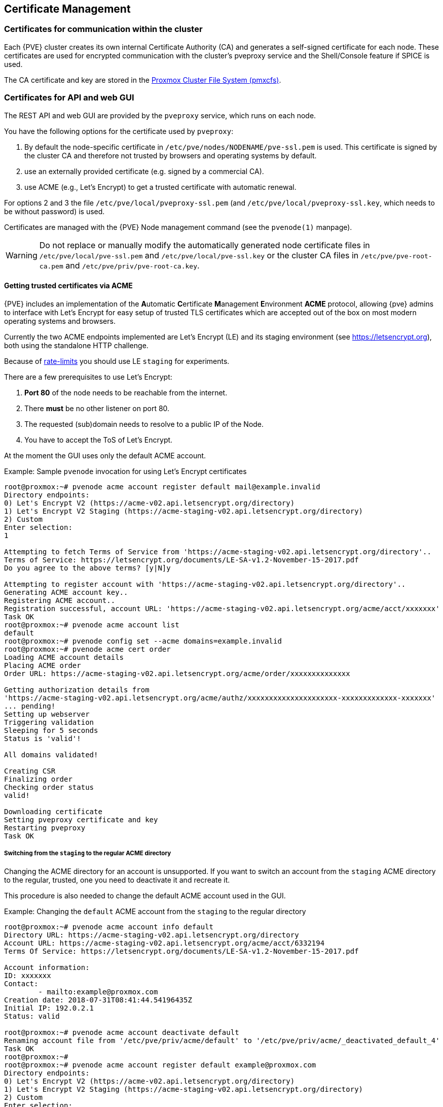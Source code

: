 [[sysadmin_certificate_management]]
Certificate Management
----------------------
ifdef::wiki[]
:pve-toplevel:
endif::wiki[]


Certificates for communication within the cluster
~~~~~~~~~~~~~~~~~~~~~~~~~~~~~~~~~~~~~~~~~~~~~~~~~

Each {PVE} cluster creates its own internal Certificate Authority (CA) and
generates a self-signed certificate for each node. These certificates are used
for encrypted communication with the cluster's pveproxy service and the
Shell/Console feature if SPICE is used.

The CA certificate and key are stored in the xref:chapter_pmxcfs[Proxmox Cluster File System (pmxcfs)].

Certificates for API and web GUI
~~~~~~~~~~~~~~~~~~~~~~~~~~~~~~~~

The REST API and web GUI are provided by the `pveproxy` service, which runs on
each node.

You have the following options for the certificate used by `pveproxy`:

1. By default the node-specific certificate in
`/etc/pve/nodes/NODENAME/pve-ssl.pem` is used. This certificate is signed by
the cluster CA and therefore not trusted by browsers and operating systems by
default.
2. use an externally provided certificate (e.g. signed by a commercial CA).
3. use ACME (e.g., Let's Encrypt) to get a trusted certificate with automatic renewal.

For options 2 and 3 the file `/etc/pve/local/pveproxy-ssl.pem` (and
`/etc/pve/local/pveproxy-ssl.key`, which needs to be without password) is used.

Certificates are managed with the {PVE} Node management command
(see the `pvenode(1)` manpage).

WARNING: Do not replace or manually modify the automatically generated node
certificate files in `/etc/pve/local/pve-ssl.pem` and
`/etc/pve/local/pve-ssl.key` or the cluster CA files in
`/etc/pve/pve-root-ca.pem` and `/etc/pve/priv/pve-root-ca.key`.

Getting trusted certificates via ACME
^^^^^^^^^^^^^^^^^^^^^^^^^^^^^^^^^^^^^^
{PVE} includes an implementation of the **A**utomatic **C**ertificate
**M**anagement **E**nvironment **ACME** protocol, allowing {pve} admins to
interface with Let's Encrypt for easy setup of trusted TLS certificates which
are accepted out of the box on most modern operating systems and browsers.

Currently the two ACME endpoints implemented are Let's Encrypt (LE) and its
staging environment (see https://letsencrypt.org), both using the standalone
HTTP challenge.

Because of https://letsencrypt.org/docs/rate-limits/[rate-limits] you should use
LE `staging` for experiments.

There are a few prerequisites to use Let's Encrypt:

1. **Port 80** of the node needs to be reachable from the internet.
2. There **must** be no other listener on port 80.
3. The requested (sub)domain needs to resolve to a public IP of the Node.
4. You have to accept the ToS of Let's Encrypt.

At the moment the GUI uses only the default ACME account.

.Example: Sample `pvenode` invocation for using Let's Encrypt certificates

-----------------
root@proxmox:~# pvenode acme account register default mail@example.invalid
Directory endpoints:
0) Let's Encrypt V2 (https://acme-v02.api.letsencrypt.org/directory)
1) Let's Encrypt V2 Staging (https://acme-staging-v02.api.letsencrypt.org/directory)
2) Custom
Enter selection:
1

Attempting to fetch Terms of Service from 'https://acme-staging-v02.api.letsencrypt.org/directory'..
Terms of Service: https://letsencrypt.org/documents/LE-SA-v1.2-November-15-2017.pdf
Do you agree to the above terms? [y|N]y

Attempting to register account with 'https://acme-staging-v02.api.letsencrypt.org/directory'..
Generating ACME account key..
Registering ACME account..
Registration successful, account URL: 'https://acme-staging-v02.api.letsencrypt.org/acme/acct/xxxxxxx'
Task OK
root@proxmox:~# pvenode acme account list
default
root@proxmox:~# pvenode config set --acme domains=example.invalid
root@proxmox:~# pvenode acme cert order
Loading ACME account details
Placing ACME order
Order URL: https://acme-staging-v02.api.letsencrypt.org/acme/order/xxxxxxxxxxxxxx

Getting authorization details from
'https://acme-staging-v02.api.letsencrypt.org/acme/authz/xxxxxxxxxxxxxxxxxxxxx-xxxxxxxxxxxxx-xxxxxxx'
... pending!
Setting up webserver
Triggering validation
Sleeping for 5 seconds
Status is 'valid'!

All domains validated!

Creating CSR
Finalizing order
Checking order status
valid!

Downloading certificate
Setting pveproxy certificate and key
Restarting pveproxy
Task OK
-----------------

Switching from the `staging` to the regular ACME directory
++++++++++++++++++++++++++++++++++++++++++++++++++++++++++

Changing the ACME directory for an account is unsupported. If you want to switch
an account from the `staging` ACME directory to the regular, trusted, one you
need to deactivate it and recreate it.

This procedure is also needed to change the default ACME account used in the GUI.

.Example: Changing the `default` ACME account from the `staging` to the regular directory

-----------------

root@proxmox:~# pvenode acme account info default
Directory URL: https://acme-staging-v02.api.letsencrypt.org/directory
Account URL: https://acme-staging-v02.api.letsencrypt.org/acme/acct/6332194
Terms Of Service: https://letsencrypt.org/documents/LE-SA-v1.2-November-15-2017.pdf

Account information:
ID: xxxxxxx
Contact:
        - mailto:example@proxmox.com
Creation date: 2018-07-31T08:41:44.54196435Z
Initial IP: 192.0.2.1
Status: valid

root@proxmox:~# pvenode acme account deactivate default
Renaming account file from '/etc/pve/priv/acme/default' to '/etc/pve/priv/acme/_deactivated_default_4'
Task OK
root@proxmox:~#
root@proxmox:~# pvenode acme account register default example@proxmox.com
Directory endpoints:
0) Let's Encrypt V2 (https://acme-v02.api.letsencrypt.org/directory)
1) Let's Encrypt V2 Staging (https://acme-staging-v02.api.letsencrypt.org/directory)
2) Custom
Enter selection:
0

Attempting to fetch Terms of Service from 'https://acme-v02.api.letsencrypt.org/directory'..
Terms of Service: https://letsencrypt.org/documents/LE-SA-v1.2-November-15-2017.pdf
Do you agree to the above terms? [y|N]y

Attempting to register account with 'https://acme-v02.api.letsencrypt.org/directory'..
Generating ACME account key..
Registering ACME account..
Registration successful, account URL: 'https://acme-v02.api.letsencrypt.org/acme/acct/39335247'
Task OK
root@proxmox:~#

-----------------

Automatic renewal of ACME certificates
^^^^^^^^^^^^^^^^^^^^^^^^^^^^^^^^^^^^^^

If a node has been successfully configured with an ACME-provided certificate
(either via pvenode or via the GUI), the certificate will be automatically
renewed by the pve-daily-update.service. Currently, renewal will be attempted
if the certificate has expired or will expire in the next 30 days.
